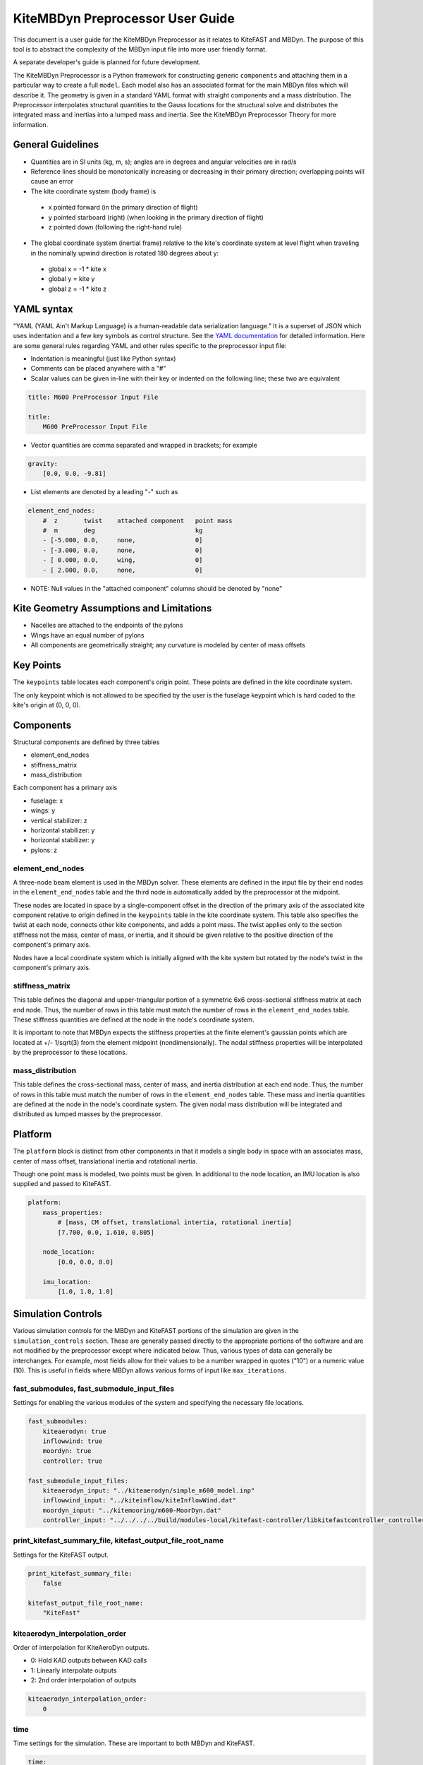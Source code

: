 KiteMBDyn Preprocessor User Guide
=================================

This document is a user guide for the KiteMBDyn Preprocessor as it relates to
KiteFAST and MBDyn. The purpose of this tool is to abstract the complexity of
the MBDyn input file into more user friendly format.

A separate developer's guide is planned for future development.

The KiteMBDyn Preprocessor is a Python framework for constructing generic
``components`` and attaching them in a particular way to create a full
``model``. Each model also has an associated format for the main MBDyn
files which will describe it. The geometry is given in a standard YAML format
with straight components and a mass distribution. The Preprocessor interpolates
structural quantities to the Gauss locations for the structural solve and
distributes the integrated mass and inertias into a lumped mass and inertia.
See the KiteMBDyn Preprocessor Theory for more information.

General Guidelines
------------------
- Quantities are in SI units (kg, m, s); angles are in degrees and angular
  velocities are in rad/s
- Reference lines should be monotonically increasing or decreasing in their
  primary direction; overlapping points will cause an error
- The kite coordinate system (body frame) is

 - x pointed forward (in the primary direction of flight)
 - y pointed starboard (right) (when looking in the primary direction of
   flight)
 - z pointed down (following the right-hand rule)

- The global coordinate system (inertial frame) relative to the kite's
  coordinate system at level flight when traveling in the nominally upwind
  direction is rotated 180 degrees about y:

 - global x = -1 * kite x
 - global y =      kite y
 - global z = -1 * kite z

YAML syntax
-----------
"YAML (YAML Ain't Markup Language) is a human-readable data serialization
language." It is a superset of JSON which uses indentation and a few key
symbols as control structure.
See the `YAML documentation <https://pyyaml.org/wiki/PyYAMLDocumentation>`_
for detailed information. Here are some general rules regarding YAML and other
rules specific to the preprocessor input file:

- Indentation is meaningful (just like Python syntax)
- Comments can be placed anywhere with a "#"
- Scalar values can be given in-line with their key or indented on the
  following line; these two are equivalent

.. code-block:: yaml

    title: M600 PreProcessor Input File

    title:
        M600 PreProcessor Input File

- Vector quantities are comma separated and wrapped in brackets; for example

.. code-block:: yaml

    gravity:
        [0.0, 0.0, -9.81]

- List elements are denoted by a leading "-" such as

.. code-block:: yaml

    element_end_nodes:
        #  z       twist    attached component   point mass
        #  m       deg                           kg
        - [-5.000, 0.0,     none,                0]
        - [-3.000, 0.0,     none,                0]
        - [ 0.000, 0.0,     wing,                0]
        - [ 2.000, 0.0,     none,                0]

- NOTE: Null values in the "attached component" columns should be denoted
  by "none"

Kite Geometry Assumptions and Limitations
-----------------------------------------
- Nacelles are attached to the endpoints of the pylons
- Wings have an equal number of pylons
- All components are geometrically straight; any curvature is modeled by center
  of mass offsets

Key Points
----------
The ``keypoints`` table locates each component's origin point. These points
are defined in the kite coordinate system.

The only keypoint which is not allowed to be specified by the user is the
fuselage keypoint which is hard coded to the kite's origin at (0, 0, 0).

Components
----------
Structural components are defined by three tables

- element_end_nodes
- stiffness_matrix
- mass_distribution

Each component has a primary axis

- fuselage: x
- wings: y
- vertical stabilizer: z
- horizontal stabilizer: y
- horizontal stabilizer: y
- pylons: z

element_end_nodes
~~~~~~~~~~~~~~~~~
A three-node beam element is used in the MBDyn solver. These elements are
defined in the input file by their end nodes in the ``element_end_nodes`` table
and the third node is automatically added by the preprocessor at the midpoint.

These nodes are located in space by a single-component offset in the direction
of the primary axis of the associated kite component relative to origin defined
in the ``keypoints`` table in the kite coordinate system. This table also
specifies the twist at each node, connects other kite components, and adds a
point mass. The twist applies only to the section stiffness not the
mass, center of mass, or inertia, and it should be given relative to the
positive direction of the component's primary axis.

Nodes have a local coordinate system which is initially aligned with the kite
system but rotated by the node's twist in the component's primary axis.

stiffness_matrix
~~~~~~~~~~~~~~~~
This table defines the diagonal and upper-triangular portion of a symmetric 6x6
cross-sectional stiffness matrix at each end node. Thus, the number of rows in
this table must match the number of rows in the ``element_end_nodes`` table.
These stiffness quantities are defined at the node in the node's coordinate
system.

It is important to note that MBDyn expects the stiffness properties at the
finite element's gaussian points which are located at +/- 1/sqrt(3) from the
element midpoint (nondimensionally). The nodal stiffness properties will be
interpolated by the preprocessor to these locations.

mass_distribution
~~~~~~~~~~~~~~~~~
This table defines the cross-sectional mass, center of mass, and inertia
distribution at each end node. Thus, the number of rows in this table must
match the number of rows in the ``element_end_nodes`` table. These mass and
inertia quantities are defined at the node in the node's coordinate system.
The given nodal mass distribution will be integrated and distributed as
lumped masses by the preprocessor.

Platform
--------
The ``platform`` block is distinct from other components in that it models a
single body in space with an associates mass, center of mass offset,
translational inertia and rotational inertia.

Though one point mass is modeled, two points must be given. In additional to
the node location, an IMU location is also supplied and passed to KiteFAST.

.. code-block:: yaml

    platform:
        mass_properties:
            # [mass, CM offset, translational intertia, rotational inertia]
            [7.700, 0.0, 1.610, 0.805]

        node_location:
            [0.0, 0.0, 0.0]

        imu_location:
            [1.0, 1.0, 1.0]

Simulation Controls
-------------------
Various simulation controls for the MBDyn and KiteFAST portions of the
simulation are given in the ``simulation_controls`` section. These are
generally passed directly to the appropriate portions of the software
and are not modified by the preprocessor except where indicated below.
Thus, various types of data can generally be interchanges. For example,
most fields allow for their values to be a number wrapped in quotes ("10")
or a numeric value (10). This is useful in fields where MBDyn allows various
forms of input like ``max_iterations``.

fast_submodules, fast_submodule_input_files
~~~~~~~~~~~~~~~~~~~~~~~~~~~~~~~~~~~~~~~~~~~
Settings for enabling the various modules of the system and specifying the
necessary file locations.

.. code-block:: yaml

    fast_submodules:
        kiteaerodyn: true
        inflowwind: true
        moordyn: true
        controller: true

    fast_submodule_input_files:
        kiteaerodyn_input: "../kiteaerodyn/simple_m600_model.inp"
        inflowwind_input: "../kiteinflow/kiteInflowWind.dat"
        moordyn_input: "../kitemooring/m600-MoorDyn.dat"
        controller_input: "../../../../build/modules-local/kitefast-controller/libkitefastcontroller_controller.so"

print_kitefast_summary_file, kitefast_output_file_root_name
~~~~~~~~~~~~~~~~~~~~~~~~~~~~~~~~~~~~~~~~~~~~~~~~~~~~~~~~~~~
Settings for the KiteFAST output.

.. code-block:: yaml

    print_kitefast_summary_file:
        false

    kitefast_output_file_root_name:
        "KiteFast"

kiteaerodyn_interpolation_order
~~~~~~~~~~~~~~~~~~~~~~~~~~~~~~~
Order of interpolation for KiteAeroDyn outputs.

- 0: Hold KAD outputs between KAD calls
- 1: Linearly interpolate outputs
- 2: 2nd order interpolation of outputs

.. code-block:: yaml

    kiteaerodyn_interpolation_order:
        0

time
~~~~
Time settings for the simulation. These are important to both MBDyn and
KiteFAST.

.. code-block:: yaml

    time:
        timestep:
            1e-3

        final:
            60

Solver settings
~~~~~~~~~~~~~~~
These solver settings are relevant only to MBDyn.

The ``tolerance`` is the threshold for convergence in the iterative residual
and ``max_iterations`` is the number of iterations to complete before
aborting the simulation if the tolerance is not reached. An additional option
is available for whereby specifying "N, at most" avoids the residual check and
completes N number of iterations. If the final residual is less than the first
residual, the time marching continues.

TODO: descrive ``derivatives``, ``linear_solver``

.. code-block:: yaml

    tolerance:
        10

    max_iterations:
        10

    derivatives:
        tolerance:
            10e0

        max_iteration:
            200

        coefficient:
            1e-4

    linear_solver:
        naive

Model Settings
~~~~~~~~~~~~~~
These are additional miscellaneous flags for further modeling configurations.

The ``rigid_model`` feature adds a joint between each node in the model such
that there are no elastics calculated. It must be either "true" or "false"

``debug`` adds additional MBDyn debugging information. This is primarily useful
for determining which portions of the model are causing convergence issues. It
must be either "true" or "false"

.. code-block:: yaml

    rigid_model:
        false

    debug:
        false

Reference Points
~~~~~~~~~~~~~~~~
Some reference points must be defined for the offshore simulation.

The ``wind_reference_station`` locates the anemometer location on the buoy,
the ``ground_weather_station`` locates the ground station. These points are
passed directly to KiteFAST and used to interface with the controller. Both
points are given in order of x-y-z components relative to the global origin.

.. code-block:: yaml

    wind_reference_station:
        location:
            [2.0, 2.0, 2.0]

    ground_weather_station:
        location:
            [-0.202, -1.627, 19.860]

Initial Conditions
~~~~~~~~~~~~~~~~~~
The location, orientation, and velocity of the model at initial time are given
here.

The ``location`` places the MIP of the kite in the global frame. Since the
fuselage keypoint is forced to (0,0,0), this point is passed to KiteFAST as the
fuselage key point in the back side. it is given in order of x-y-z components
relative to the global origin.

The ``orientation`` field lists the initial Euler angles of the kite in order
of roll-pitch-yaw. These angles are converted to a DCM in the Preprocessor
using the SciPy Spatial Transform library. This rotation is "intrinsic"
(https://docs.scipy.org/doc/scipy/reference/generated/scipy.spatial.transform.Rotation.from_euler.html#scipy.spatial.transform.Rotation.from_euler)
meaning that each rotation occurs relative to the body frame. The roll occurs
first. Then, the kite is pitched relative to the orientation after the roll.
Finally, the yaw rotation happens relative to the intermediate orientation of
the kite after the pitch.

The ``velocities`` are given in both translational and rotational components.
Translational velocities are given in m/s in order of x-y-z components, and
rotational velocities are given in rad/s in order of roll-pitch-yaw components.

.. code-block:: yaml

    initial_conditions:
        location:
            [126.6398, -379.6509, 172.8097]

        orientation:
            [-135.2768,-26.8122,15.2612]

        velocity:
            translational:
                # [x, y, z]
                [53.9008, 3.3295, -29.7069]

            rotational:
                # [roll, pitch, yaw]
                [0.1474, -0.2842, -0.3232]


Outputs
-------
The general KiteFAST outputs, those that are not associated with a specific
module, are requested through the Preprocessor input file. The logic follows
the general OpenFAST structure for requesting outputs.

To request a node for output, list its index (these are indexed from 1) under
the given component. Then, construct the output channel string by combining the
physical quantity abbreviation with the index of the node in the list of
requested nodes under a component. For example, the block below enables
output for fuselage nodes 2 and 3. To output the x-component of the deflection
for these nodes, the corresponding strings are "Fus1TDx" and "Fus2TDx".
Additional channels are available for the entire kite. To turn off output for
a particular component, list "- 0" for the nodes.

See KiteFASTMBD_Plan.pdf for more information.

TODO: Describe outputs for the pylons and rotors

.. code-block:: yaml

    output:
        fuselage_nodes:
            - 4
            - 5

        wing_starboard_nodes:
            - 2
            - 3

        wing_port_nodes:
            - 0

        vertical_stabilizer_nodes:
            - 0

        horizontal_stabilizer_starboard_nodes:
            - 0

        horizontal_stabilizer_port_nodes:
            - 0

        pylon_nodes:
            - 1
            - 2

        output_channels:
            - "Fus1TDx"
            - "Fus1TDy"
            - "Fus1TDz"
            - "SWn1TDx"
            - "SWn1TDy"
            - "SWn1TDz"
            - "PP12FRc"
            - "KiteRoll"
            - "KitePitch"
            - "KiteYaw"

